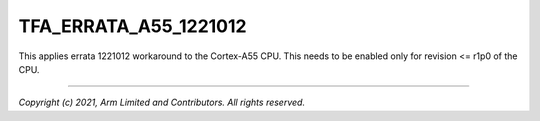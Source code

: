 TFA_ERRATA_A55_1221012
======================

.. default-domain:: cmake

.. variable:: TFA_ERRATA_A55_1221012

This applies errata 1221012 workaround to the Cortex-A55 CPU. This needs to
be enabled only for revision <= r1p0 of the CPU.

--------------

*Copyright (c) 2021, Arm Limited and Contributors. All rights reserved.*

